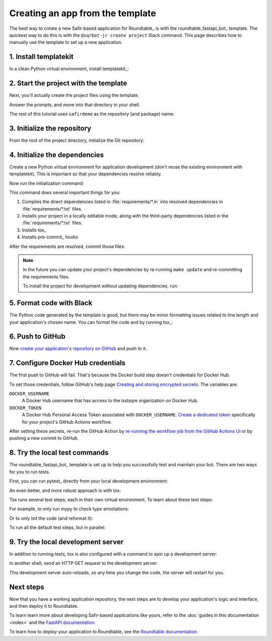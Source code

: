 #################################
Creating an app from the template
#################################

The best way to create a new Safir-based application for Roundtable_ is with the roundtable_fastapi_bot_ template.
The quickest way to do this is with the ``@sqrbot-jr create project`` Slack command.
This page describes how to manually use the template to set up a new application.

1. Install templatekit
======================

In a clean Python virtual environment, install templatekit_:

.. prompt:: bash

   python -m pip install templatekit

2. Start the project with the template
======================================

Next, you'll actually create the project files using the template.

.. prompt:: bash

   git clone https://github.com/lsst/templates
   templatekit -r templates make roundtable_fastapi_bot

Answer the prompts, and move into that directory in your shell.

The rest of this tutorial uses ``safirdemo`` as the repository (and package) name:

.. prompt:: bash

   cd safirdemo

3. Initialize the repository
============================

From the root of the project directory, initialize the Git repository:

.. prompt:: bash

   git init .
   git add .
   git commit

4. Initialize the dependencies
==============================

Create a new Python virtual environment for application development (don't reuse the existing environment with templatekit).
This is important so that your dependencies resolve reliably.

Now run the initialization command:

.. prompt:: bash

   make update

This command does several important things for you:

1. Compiles the direct dependencies listed in :file:`requirements/*.in` into resolved dependencies in :file:`requirements/*.txt` files.
2. Installs your project in a locally editable mode, along with the third-party dependencies listed in the :file:`requirements/*.txt` files.
3. Installs tox_
4. Installs pre-commit_ hooks

After the requirements are resolved, commit those files:

.. prompt:: bash

   git add requirements/*.txt
   git commit

.. note::

   In the future you can update your project's dependencies by re-running ``make update`` and re-committing the requirements files.

   To install the project for development *without* updating dependencies, run:

   .. prompt:: bash

      make init

5. Format code with Black
=========================

The Python code generated by the template is good, but there may be minor formatting issues related to line length and your application's chosen name.
You can format the code and by running tox_:

.. prompt:: bash

   tox -e lint
   git commit -a

6. Push to GitHub
=================

Now `create your application's repository on GitHub <https://help.github.com/en/github/creating-cloning-and-archiving-repositories/creating-a-new-repository>`__ and push to it.

7. Configure Docker Hub credentials
===================================

The first push to GitHub will fail.
That's because the Docker build step doesn't credentials for Docker Hub.

To set those credentials, follow GitHub's help page `Creating and storing encrypted secrets <https://help.github.com/en/actions/configuring-and-managing-workflows/creating-and-storing-encrypted-secrets>`__.
The variables are:

``DOCKER_USERNAME``
    A Docker Hub username that has access to the lsstsqre organization on Docker Hub.

``DOCKER_TOKEN``
    A Docker Hub Personal Access Token associated with ``DOCKER_USERNAME``.
    `Create a dedicated token <https://docs.docker.com/docker-hub/access-tokens/>`__ specifically for your project's GitHub Actions workflow.

After setting these secrets, re-run the GitHub Action by `re-running the workflow job from the GitHub Actions UI <https://help.github.com/en/actions/configuring-and-managing-workflows/managing-a-workflow-run>`__ or by pushing a new commit to GitHub.

8. Try the local test commands
==============================

The roundtable_fastapi_bot_ template is set up to help you successfully test and maintain your bot.
There are two ways for you to run tests.

First, you can run pytest_ directly from your local development environment:

.. prompt:: bash

   pytest

An even better, and more robust approach is with tox:

.. prompt:: bash

   tox

Tox runs several test steps, each in their own virtual environment.
To learn about these test steps:

.. prompt:: bash

   tox -av

For example, to only run mypy to check type annotations:

.. prompt:: bash

   tox -e typing

Or to only lint the code (and reformat it):

.. prompt:: bash

   tox -e lint

To run all the default test steps, but in parallel:

.. prompt:: bash

   tox -p auto

9. Try the local development server
===================================

In addition to running tests, tox is also configured with a command to spin up a development server:

.. prompt:: bash

   tox -e run

In another shell, send an HTTP GET request to the development server:

.. prompt:: bash

   curl http://localhost:8000/ | python -m json.tool

This development server auto-reloads, so any time you change the code, the server will restart for you.

Next steps
==========

Now that you have a working application repository, the next steps are to develop your application's logic and interface, and then deploy it to Roundtable.

To learn learn more about developing Safir-based applications like yours, refer to the :doc:`guides in this documentation <index>` and the `FastAPI documentation <https://fastapi.tiangolo.com/>`__.

To learn how to deploy your application to Roundtable, see the `Roundtable documentation <https://roundtable.lsst.io>`__.

